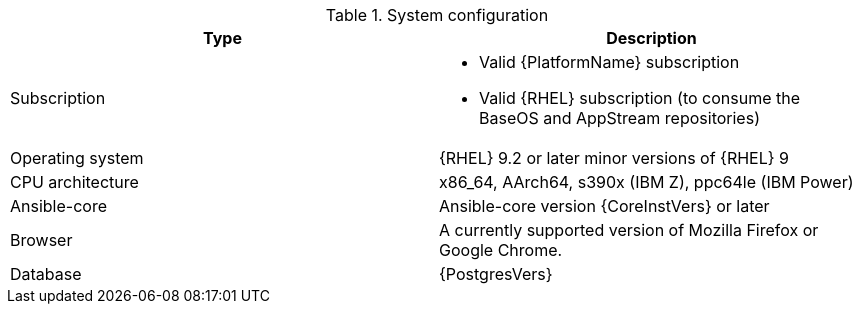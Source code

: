 //Tested system configuration snippet for container (CONT) topologies
.System configuration
[options="header"]
|====
| Type | Description 
| Subscription 
a| 
* Valid {PlatformName} subscription
* Valid {RHEL} subscription (to consume the BaseOS and AppStream repositories)
| Operating system | {RHEL} 9.2 or later minor versions of {RHEL} 9
| CPU architecture | x86_64, AArch64, s390x (IBM Z), ppc64le (IBM Power)
| Ansible-core | Ansible-core version {CoreInstVers} or later
| Browser | A currently supported version of Mozilla Firefox or Google Chrome.
| Database | {PostgresVers}
|====